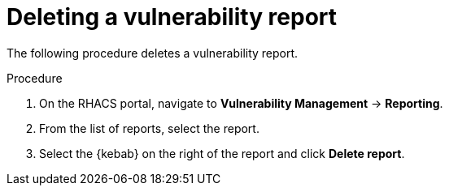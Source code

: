 // Module included in the following assemblies:
//
// * operating/manage-vulnerabilities.adoc
:_module-type: PROCEDURE
[id="vulnerability-management-delete-report_{context}"]
= Deleting a vulnerability report

[role="_abstract"]
The following procedure deletes a vulnerability report.

.Procedure
. On the RHACS portal, navigate to *Vulnerability Management* -> *Reporting*.
. From the list of reports, select the report.
. Select the  {kebab} on the right of the report and click *Delete report*.
